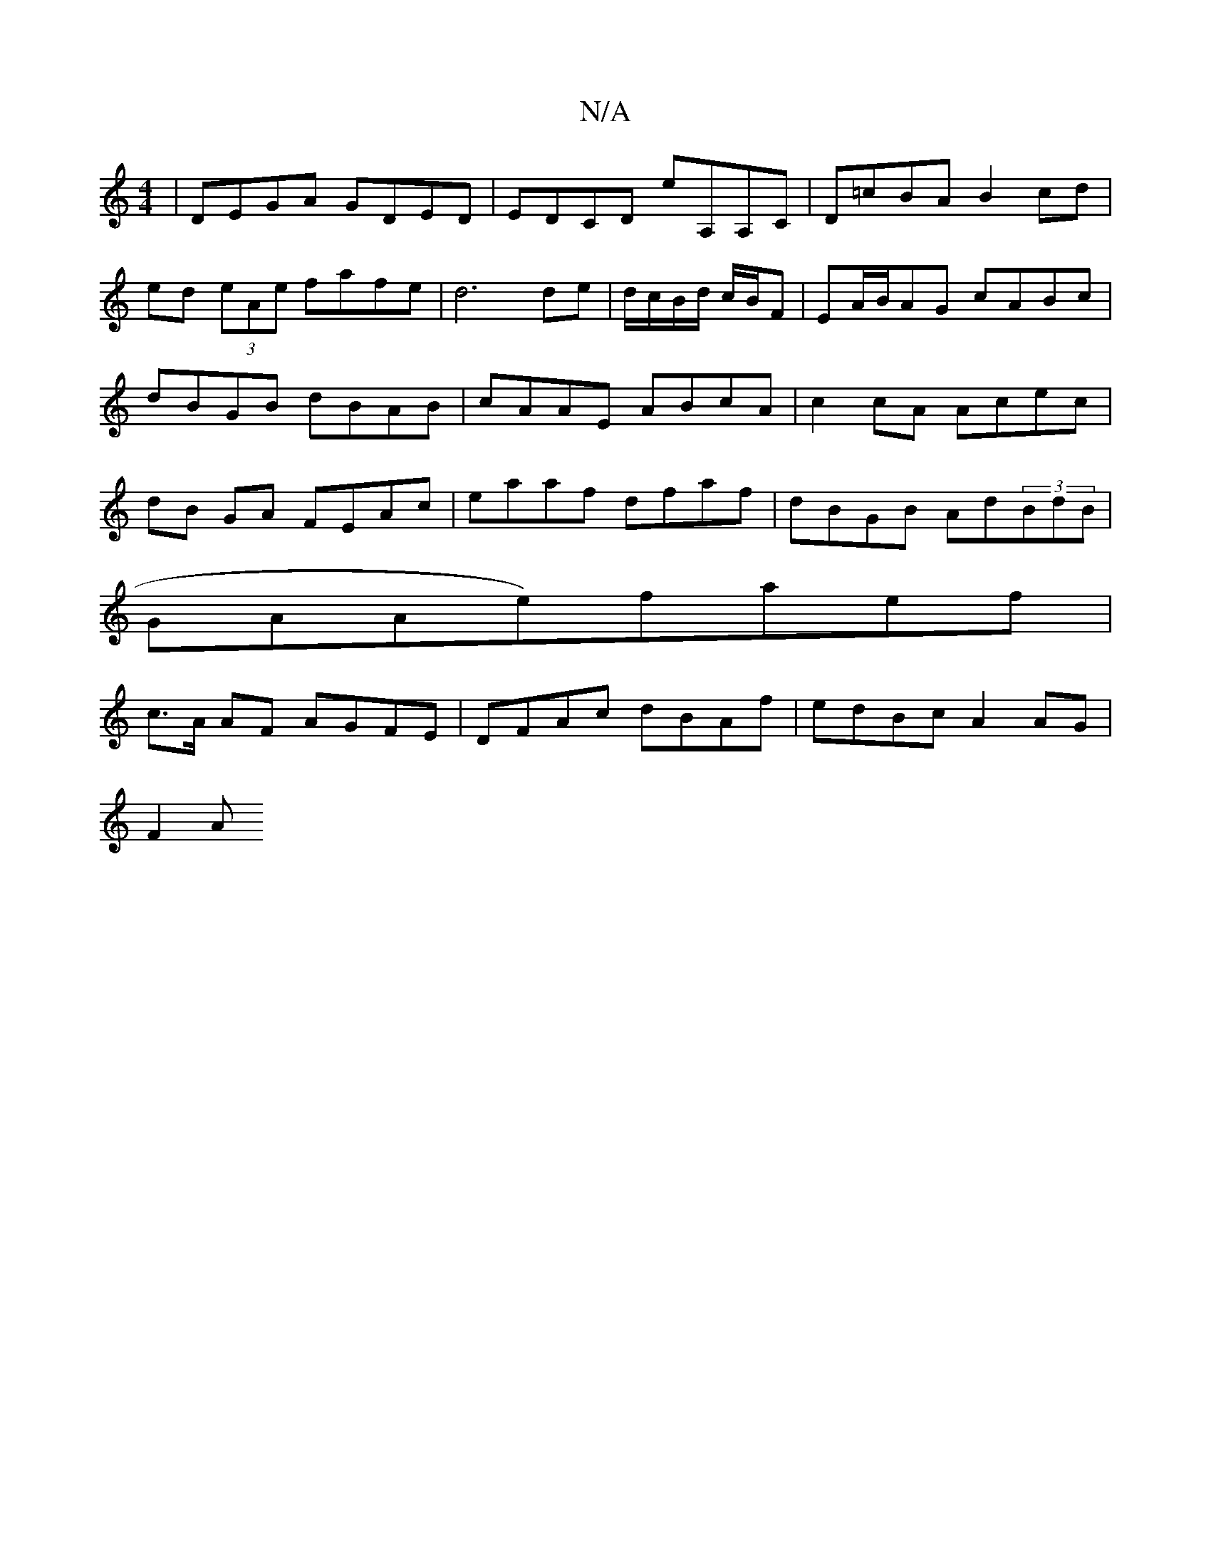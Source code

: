 X:1
T:N/A
M:4/4
R:N/A
K:Cmajor
| DEGA GDED | EDCD eA,A,C |D=cBA B2 cd|ed (3eAe fafe|d6 de|d/c/B/d/ c/B/F|EA/B/AG cABc|dBGB dBAB|cAAE ABcA|c2cA Acec|dB GA FEAc|eaaf dfaf|dBGB Ad(3BdB|
GAAe)faef|
c>A AF AGFE|DFAc dBAf|edBc A2 AG|
F2A